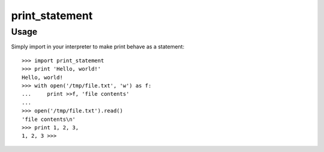 print_statement
===============

Usage
-----

Simply import in your interpreter to make print behave as a statement::

    >>> import print_statement
    >>> print 'Hello, world!'
    Hello, world!
    >>> with open('/tmp/file.txt', 'w') as f:
    ...     print >>f, 'file contents'
    ...
    >>> open('/tmp/file.txt').read()
    'file contents\n'
    >>> print 1, 2, 3,
    1, 2, 3 >>>
